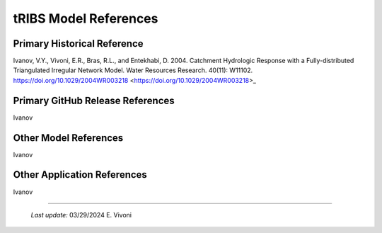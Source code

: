 tRIBS Model References 
=============


Primary Historical Reference 
---------------------------

Ivanov, V.Y., Vivoni, E.R., Bras, R.L., and Entekhabi, D. 2004. Catchment Hydrologic Response with a Fully-distributed Triangulated Irregular Network Model. Water Resources Research. 40(11): W11102. https://doi.org/10.1029/2004WR003218 <https://doi.org/10.1029/2004WR003218>_


Primary GitHub Release References 
---------------------------

Ivanov 

Other Model References 
---------------------------

Ivanov 


Other Application References 
---------------------------

Ivanov 


----------------------------------------------------

    *Last update:* 03/29/2024 E. Vivoni
